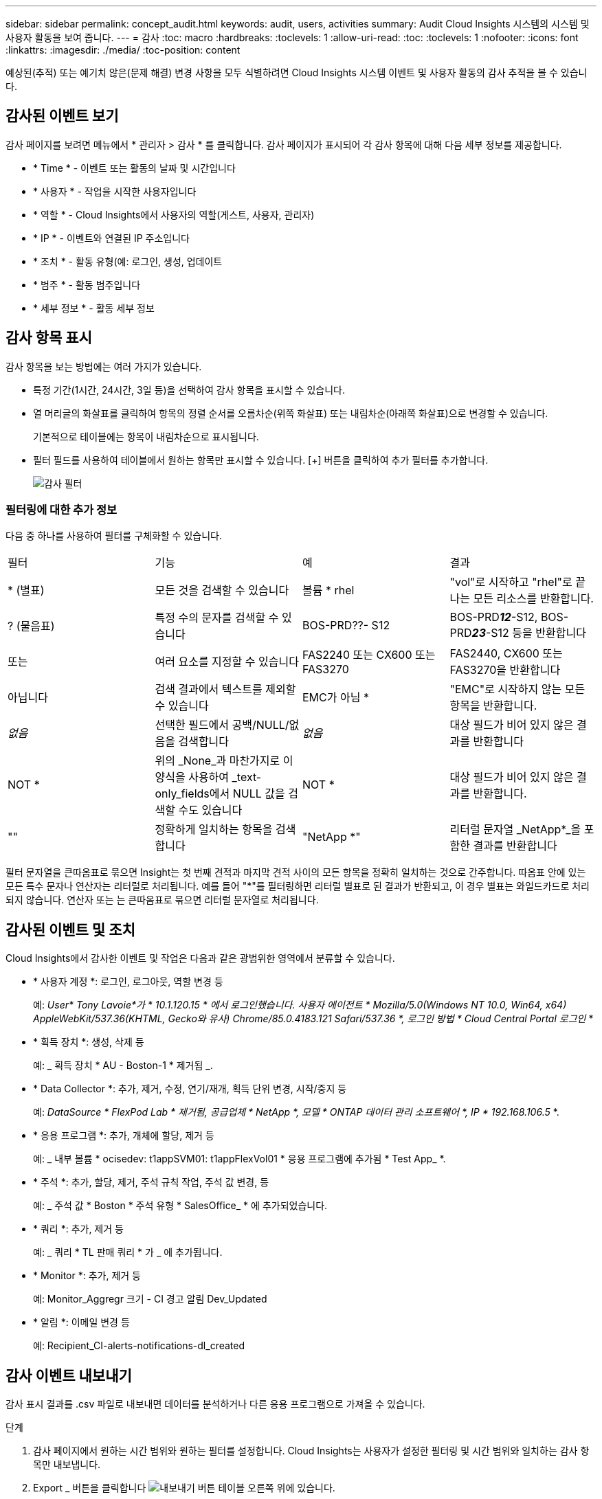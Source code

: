 ---
sidebar: sidebar 
permalink: concept_audit.html 
keywords: audit, users, activities 
summary: Audit Cloud Insights 시스템의 시스템 및 사용자 활동을 보여 줍니다. 
---
= 감사
:toc: macro
:hardbreaks:
:toclevels: 1
:allow-uri-read: 
:toc: 
:toclevels: 1
:nofooter: 
:icons: font
:linkattrs: 
:imagesdir: ./media/
:toc-position: content


[role="lead"]
예상된(추적) 또는 예기치 않은(문제 해결) 변경 사항을 모두 식별하려면 Cloud Insights 시스템 이벤트 및 사용자 활동의 감사 추적을 볼 수 있습니다.



== 감사된 이벤트 보기

감사 페이지를 보려면 메뉴에서 * 관리자 > 감사 * 를 클릭합니다. 감사 페이지가 표시되어 각 감사 항목에 대해 다음 세부 정보를 제공합니다.

* * Time * - 이벤트 또는 활동의 날짜 및 시간입니다
* * 사용자 * - 작업을 시작한 사용자입니다
* * 역할 * - Cloud Insights에서 사용자의 역할(게스트, 사용자, 관리자)
* * IP * - 이벤트와 연결된 IP 주소입니다
* * 조치 * - 활동 유형(예: 로그인, 생성, 업데이트
* * 범주 * - 활동 범주입니다
* * 세부 정보 * - 활동 세부 정보




== 감사 항목 표시

감사 항목을 보는 방법에는 여러 가지가 있습니다.

* 특정 기간(1시간, 24시간, 3일 등)을 선택하여 감사 항목을 표시할 수 있습니다.
* 열 머리글의 화살표를 클릭하여 항목의 정렬 순서를 오름차순(위쪽 화살표) 또는 내림차순(아래쪽 화살표)으로 변경할 수 있습니다.
+
기본적으로 테이블에는 항목이 내림차순으로 표시됩니다.

* 필터 필드를 사용하여 테이블에서 원하는 항목만 표시할 수 있습니다. [+] 버튼을 클릭하여 추가 필터를 추가합니다.
+
image:Audit_Filters.png["감사 필터"]





=== 필터링에 대한 추가 정보

다음 중 하나를 사용하여 필터를 구체화할 수 있습니다.

|===


| 필터 | 기능 | 예 | 결과 


| * (별표) | 모든 것을 검색할 수 있습니다 | 볼륨 * rhel | "vol"로 시작하고 "rhel"로 끝나는 모든 리소스를 반환합니다. 


| ? (물음표) | 특정 수의 문자를 검색할 수 있습니다 | BOS-PRD??- S12 | BOS-PRD**__12__**-S12, BOS-PRD**__23__**-S12 등을 반환합니다 


| 또는 | 여러 요소를 지정할 수 있습니다 | FAS2240 또는 CX600 또는 FAS3270 | FAS2440, CX600 또는 FAS3270을 반환합니다 


| 아닙니다 | 검색 결과에서 텍스트를 제외할 수 있습니다 | EMC가 아님 * | "EMC"로 시작하지 않는 모든 항목을 반환합니다. 


| _없음_ | 선택한 필드에서 공백/NULL/없음을 검색합니다 | _없음_ | 대상 필드가 비어 있지 않은 결과를 반환합니다 


| NOT * | 위의 _None_과 마찬가지로 이 양식을 사용하여 _text-only_fields에서 NULL 값을 검색할 수도 있습니다 | NOT * | 대상 필드가 비어 있지 않은 결과를 반환합니다. 


| "" | 정확하게 일치하는 항목을 검색합니다 | "NetApp *" | 리터럴 문자열 _NetApp*_을 포함한 결과를 반환합니다 
|===
필터 문자열을 큰따옴표로 묶으면 Insight는 첫 번째 견적과 마지막 견적 사이의 모든 항목을 정확히 일치하는 것으로 간주합니다. 따옴표 안에 있는 모든 특수 문자나 연산자는 리터럴로 처리됩니다. 예를 들어 "*"를 필터링하면 리터럴 별표로 된 결과가 반환되고, 이 경우 별표는 와일드카드로 처리되지 않습니다. 연산자 또는 는 큰따옴표로 묶으면 리터럴 문자열로 처리됩니다.



== 감사된 이벤트 및 조치

Cloud Insights에서 감사한 이벤트 및 작업은 다음과 같은 광범위한 영역에서 분류할 수 있습니다.

* * 사용자 계정 *: 로그인, 로그아웃, 역할 변경 등
+
예: _User* Tony Lavoie*가 * 10.1.120.15 * 에서 로그인했습니다. 사용자 에이전트 * Mozilla/5.0(Windows NT 10.0, Win64, x64) AppleWebKit/537.36(KHTML, Gecko와 유사) Chrome/85.0.4183.121 Safari/537.36 *, 로그인 방법 * Cloud Central Portal 로그인_ *

* * 획득 장치 *: 생성, 삭제 등
+
예: _ 획득 장치 * AU - Boston-1 * 제거됨 _.

* * Data Collector *: 추가, 제거, 수정, 연기/재개, 획득 단위 변경, 시작/중지 등
+
예: _DataSource * FlexPod Lab * 제거됨, 공급업체 * NetApp *, 모델 * ONTAP 데이터 관리 소프트웨어 *, IP * 192.168.106.5_ *.

* * 응용 프로그램 *: 추가, 개체에 할당, 제거 등
+
예: _ 내부 볼륨 * ocisedev: t1appSVM01: t1appFlexVol01 * 응용 프로그램에 추가됨 * Test App_ *.

* * 주석 *: 추가, 할당, 제거, 주석 규칙 작업, 주석 값 변경, 등
+
예: _ 주석 값 * Boston * 주석 유형 * SalesOffice_ * 에 추가되었습니다.

* * 쿼리 *: 추가, 제거 등
+
예: _ 쿼리 * TL 판매 쿼리 * 가 _ 에 추가됩니다.

* * Monitor *: 추가, 제거 등
+
예: Monitor_Aggregr 크기 - CI 경고 알림 Dev_Updated

* * 알림 *: 이메일 변경 등
+
예: Recipient_CI-alerts-notifications-dl_created





== 감사 이벤트 내보내기

감사 표시 결과를 .csv 파일로 내보내면 데이터를 분석하거나 다른 응용 프로그램으로 가져올 수 있습니다.

.단계
. 감사 페이지에서 원하는 시간 범위와 원하는 필터를 설정합니다. Cloud Insights는 사용자가 설정한 필터링 및 시간 범위와 일치하는 감사 항목만 내보냅니다.
. Export _ 버튼을 클릭합니다 image:ExportButton.png["내보내기 버튼"] 테이블 오른쪽 위에 있습니다.


표시된 감사 이벤트는 최대 10,000개의 행까지 .csv 파일로 내보내집니다.



== 감사 데이터 보존

Cloud Insights이 감사 데이터를 보존하는 시간은 귀하의 에디션을 기준으로 합니다.

* Basic Edition: 감사 데이터는 30일 동안 보존됩니다
* Standard 및 Premium Edition: 감사 데이터는 1년 + 1일 동안 보존됩니다


보존 시간보다 오래된 감사 항목은 자동으로 제거됩니다. 사용자 조작이 필요하지 않습니다.



== 문제 해결

[role="lead"]
여기에서 감사 관련 문제를 해결할 수 있는 제안 사항을 찾을 수 있습니다.

|===


| * 문제: * | * 사용해 보세요. * 


| 모니터를 내보냈다는 감사 메시지가 표시됩니다. | 맞춤형 모니터 구성의 내보내기는 일반적으로 새 기능을 개발 및 테스트하는 동안 NetApp 엔지니어가 사용합니다. 이 메시지가 표시되지 않을 것으로 예상되면 감사 대상 작업에 명명된 사용자의 작업을 탐색하거나 지원 부서에 문의하십시오. 
|===
